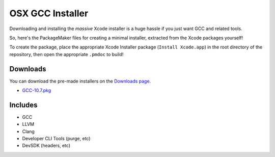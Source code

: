 OSX GCC Installer
=================

Downloading and installing the *massive* Xcode installer is a huge hassle
if you just want GCC and related tools.

So, here's the PackageMaker files for creating a minimal installer,
extracted from the Xcode packages yourself!

To create the package, place the appropriate Xcode Installer package
(``Install Xcode.app``) in the root directory of the repository, then open
the appropriate ``.pmdoc`` to build!

Downloads
---------

You can download the pre-made installers on the
`Downloads page <https://github.com/kennethreitz/osx-gcc-installer/downloads>`_.

* `GCC-10.7.pkg <https://github.com/downloads/kennethreitz/osx-gcc-installer/GCC-10.7.pkg>`_
.. * `GCC-10.6.pkg <https://github.com/downloads/kennethreitz/osx-gcc-installer/GCC-10.6.pkg>`_

Includes
--------

* GCC
* LLVM
* Clang
* Developer CLI Tools (purge, etc)
* DevSDK (headers, etc)
